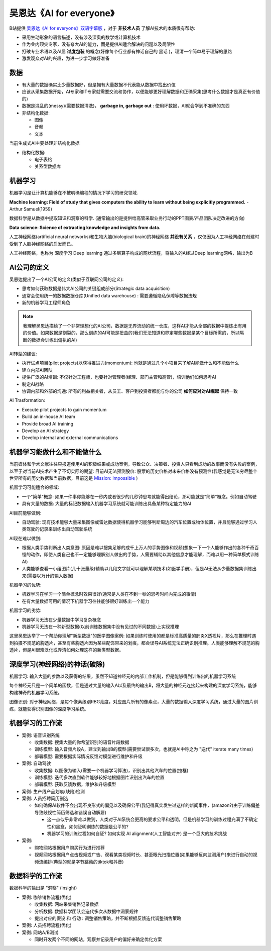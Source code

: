 .. _ai_for_everyone:

=========================
吴恩达《AI for everyone》
=========================

B站提供 `吴恩达《AI for everyone》双语字幕版 <https://www.bilibili.com/video/BV1yC4y127uj>`_ ，对于 **非技术人员** 了解AI技术的本质很有帮助:

- 采用生动形象的语言描述，没有涉及深奥的数学或计算机技术
- 作为业内顶尖专家，没有夸大AI的能力，而是提供AI适合解决的问题以及局限性
- 打破专业术语以及AI届 **过度包装** 的概念(好像每个行业都有神话自己的 ``黑话`` )，理清一个简单易于理解的思路
- 激发观众对AI的兴趣，为进一步学习做好准备

数据
========

- 有大量的数据确实比少量数据好，但是拥有大量数据不代表能从数据中找出价值
- 应该从采集数据开始，AI专家和IT专家就需要交流和协作，以便能够更好理解数据和正确采集(思考什么数据才是真正有价值的)
- 数据是混乱的(messy)(需要数据清洗)， **garbage in, garbage out** : 使用坏数据，AI就会学到不准确的东西

- 非结构化数据:

  - 图像
  - 音频
  - 文本

当前生成式AI主要处理非结构化数据

- 结构化数据:

  - 电子表格
  - 关系型数据库

机器学习
=============

机器学习是让计算机能够在不被明确编程的情况下学习的研究领域.

**Machine learning: Field of study that gives computers the ability to learn without being explicitly programmed.** - Arthur Samuel(1959)

数据科学是从数据中提取知识和洞察的科学. (通常输出的是提供给高管采取业务行动的PPT图表/产品团队决定改进的方向)

**Data science: Science of extracting knowledge and insights from data.** 

人工神经网络(artificial neural networks)和生物大脑(biological brain)的神经网络 **并没有关系** ，仅仅因为人工神经网络在创建时受到了人脑神经网络的启发而已。

人工神经网络，也称为 深度学习 Deep learning 通过多层算子构成的网状流程，将输入的A经过Deep learning网格，输出为B

AI公司的定义
================

吴恩达提出了一个AI公司的定义(类似于互联网公司的定义):

- 思考如何获取数据是伟大AI公司的关键组成部分(Strategic data acquisition)
- 通常会使用统一的数据数据仓库(Unified data warehouse) : 需要遵循隐私保障等数据法规
- 新的机器学习工程师角色

.. note::

   我理解吴恩达描绘了一个非常理想化的AI公司，数据是无界流动的统一仓库，这样AI才能从全部的数据中提炼出有用的价值。如果数据是割裂的，那么训练的AI可能是扭曲的(我们无法知道和界定哪些数据是某个目标所需的，所以隔断的数据会训练出偏执的AI)

AI转型的建议:

- 执行试点项目(pilot projects)以获得推进力(momentum): 也就是通过几个小项目来了解AI能做什么和不能做什么
- 建立内部AI团队
- 提供广泛的AI培训: 不仅针对工程师，也要针对管理者(经理、部门主管和高管)，培训他们如何思考AI
- 制定AI战略
- 协调内部和外部的沟通: 所有的利益相关者，从员工、客户到投资者都能与你的公司 **如何应对对AI崛起** ``保持一致``

AI Trasformation:

- Execute pilot projects to gain momentum
- Build an in-house AI team
- Provide broad AI training
- Develop an AI strategy
- Develop internal and external communications

机器学习能做什么和不能做什么
==============================

当前媒体和学术文献往往只报道使用AI的积极结果或成功案例，导致公众、决策者、投资人只看到成功的故事而没有失败的案例，以至于对当前AI技术产生了不切实际的期望: 目前AI无法预测股价: 股票的历史价格对未来价格没有预测性(我感觉是无法穷尽整个世界所有的历史数据和当前数据，目前这是 `Mission: Impossible <https://movie.douban.com/subject/1292484/>`_ )

机器学习可能适合的领域:

- 一个"简单"概念: 如果一件事你能够在一秒内或者很少的几秒钟思考就能得出结论，那可能就是"简单"概念。例如自动驾驶
- 具有大量的数据: 大量的标记数据输入机器学习系统就可能训练出具备某种特定能力的AI

AI目前能够做到:

- 自动驾驶: 现有技术能够大量采集图像或雷达数据使得机器学习能够判断周边的汽车位置或物体位置，并且能够通过学习人类驾驶的记录来训练出自动驾驶系统

AI现在难以做到:

- 根据人类手势判断出人类意图: 原因是难以搜集足够的成千上万人的手势图像和视频(想象一下一个人能够作出的各种千奇百怪的动作，即使人类自己也不一定能够理解别人做出的手势，人需要辅助以其他信息才能理解，而难以用一种简单模式训练AI)
- 人类能够查看一小组图片(几十张量级)辅助以几段文字就可以理解某项技术(如医学手册)，但是AI无法从少量数据集训练出来(需要以万计的输入数据)

机器学习的优势:

- 机器学习在学习一个简单概念时效果很好(通常是人类在不到一秒的思考时间内完成的事情)
- 在有大量数据可用的情况下机器学习往往能够很好训练出一个能力

机器学习的劣势:

- 机器学习无法在少量数据中学习复杂概念
- 机器学习无法在一种新型数据(以前训练数据集中没有见过的不同数据)上实现推理

这里吴恩达举了一个帮助你理解"新型数据"的医学图像案例: 如果训练时使用的都是标准高质量的肺炎X透视片，那么在推理时遇到拍摄不规范的胸透片，甚至有些胸透片因为某些配饰带来的划痕，都会误导AI系统无法正确识别推理。人类能够理解不规范的胸透片，但是AI很难泛化或弄清如何处理这样的新类型数据。

深度学习(神经网络)的神话(破除)
================================

机器学习: 输入大量的参数以及获得的结果，虽然不知道神经元的内部工作机制，但是能够得到训练出的机器学习系统

每个神经元只是一个简单的函数，但是通过大量的输入A以及最终的输出B，将大量的神经元连接起来构建的深度学习系统，能够构建神奇的机器学习系统。

图像识别: 对于神经网络，是每个像素级别RBG亮度，对应图片所有的像素点，大量的数据输入深度学习系统，通过大量的图片训练，就能获得识别图像的深度学习系统。

机器学习的工作流
===================

- 案例: 语音识别系统

  - 收集数据: 搜集大量的你希望识别的语音片段数据
  - 训练模型: 输入音频片段A，建立到输出B的模型(需要尝试很多次，也就是AI中称之为 "迭代" iterate many times)
  - 部署模型: 需要根据实际情况反馈对模型进行维护和升级

- 案例: 自动驾驶

  - 收集数据: 以图像为输入(需要一个机器学习算法)，识别出其他汽车的位置(拉框)
  - 训练模型: 迭代多次直到软件能够较好地根据图片识别出汽车的位置
  - 部署模型: 获取反馈数据，维护和升级模型

- 案例: 生产线产品划痕(缺陷)检测

- 案例: 人员招聘简历删选

  - 如何确保AI软件不会出现不良形式的偏见以及确保公平(我记得真实发生过这样的新闻事件，(amazon?)由于训练偏差导致歧视性简历筛选和错误自动解雇)

    - 这一点似乎非常难以做到，人类对于AI系统会更高的要求公平和透明，但是机器学习的训练过程充满了不确定性和黑盒，如何证明训练的数据是公平的?
    - 机器学习的训练过程如何自证? 如何实现 AI alignment(人工智能对齐) 是一个巨大的技术挑战

- 案例: 

  - 购物网站根据用户购买行为进行推荐
  - 视频网站根据用户点击视频或广告、观看某类视频时长、甚至眼光扫描位置(如果能够反向监测用户)来进行自动的视频流编排(典型的就是字节跳动的tiktok和抖音)

数据科学的工作流
=================

数据科学的输出是 "洞察" (insight)

- 案例: 咖啡销售流程(优化)

  - 收集数据: 网站采集销售记录数据
  - 分析数据: 数据科学团队会迭代多次从数据中洞察规律
  - 提出对应的假设 和 ``行动`` : 调整销售策略，并不断根据反馈迭代调整销售策略

- 案例: 人员招聘流程(优化)

- 案例: 网站A/B测试

  - 同时开发两个不同的网站，观察并记录用户的偏好来确定优化方案
